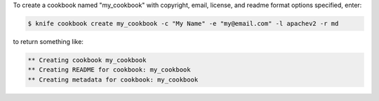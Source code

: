 .. This is an included how-to. 


To create a cookbook named "my_cookbook" with copyright, email, license, and readme format options specified, enter:

.. code-block:: bash

   $ knife cookbook create my_cookbook -c "My Name" -e "my@email.com" -l apachev2 -r md

to return something like:

.. code-block:: bash

   ** Creating cookbook my_cookbook
   ** Creating README for cookbook: my_cookbook
   ** Creating metadata for cookbook: my_cookbook
